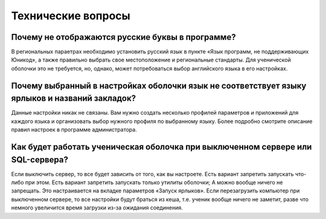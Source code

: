Технические вопросы
====================

Почему не отображаются русские буквы в программе?
-------------------------------------------------

В региональных параетрах необходимо установить русский язык в пункте «Язык программ, не поддерживающих Юникод», а также правильно выбрать свое местоположение и региональные стандарты.
Для ученической оболочки это не требуется, но, однако, может потребоваться выбор английского языка в его настройках.

Почему выбранный в настройках оболочки язык не соответствует языку ярлыков и названий закладок?
-----------------------------------------------------------------------------------------------

Данные настройки никак не связаны. Вам нужно создать несколько профилей параметров и приложений для каждого языка и организовать выбор нужного профиля по выбранному языку.
Более подробно смотрите описание правил настроек в программе администратора.

Как будет работать ученическая оболочка при выключенном сервере или SQL-сервера?
--------------------------------------------------------------------------------
Если выключить сервер, то все будет зависить от того, как вы настроете. Есть вариант запретить запускать что-либо при этом. Есть вариант запретить запускать только утилиты оболочки;
А можно вообще ничего не запрещать. Это настраивается на вкладке параметров «Запуск ярлыков».
Если перезагрузить компьютер при выключенном сервере, то все настройки будут браться из кеша, т.е. ученик вообще ничего не заметит, разве что немного увеличится время загрузки из-за ожидания соединения.